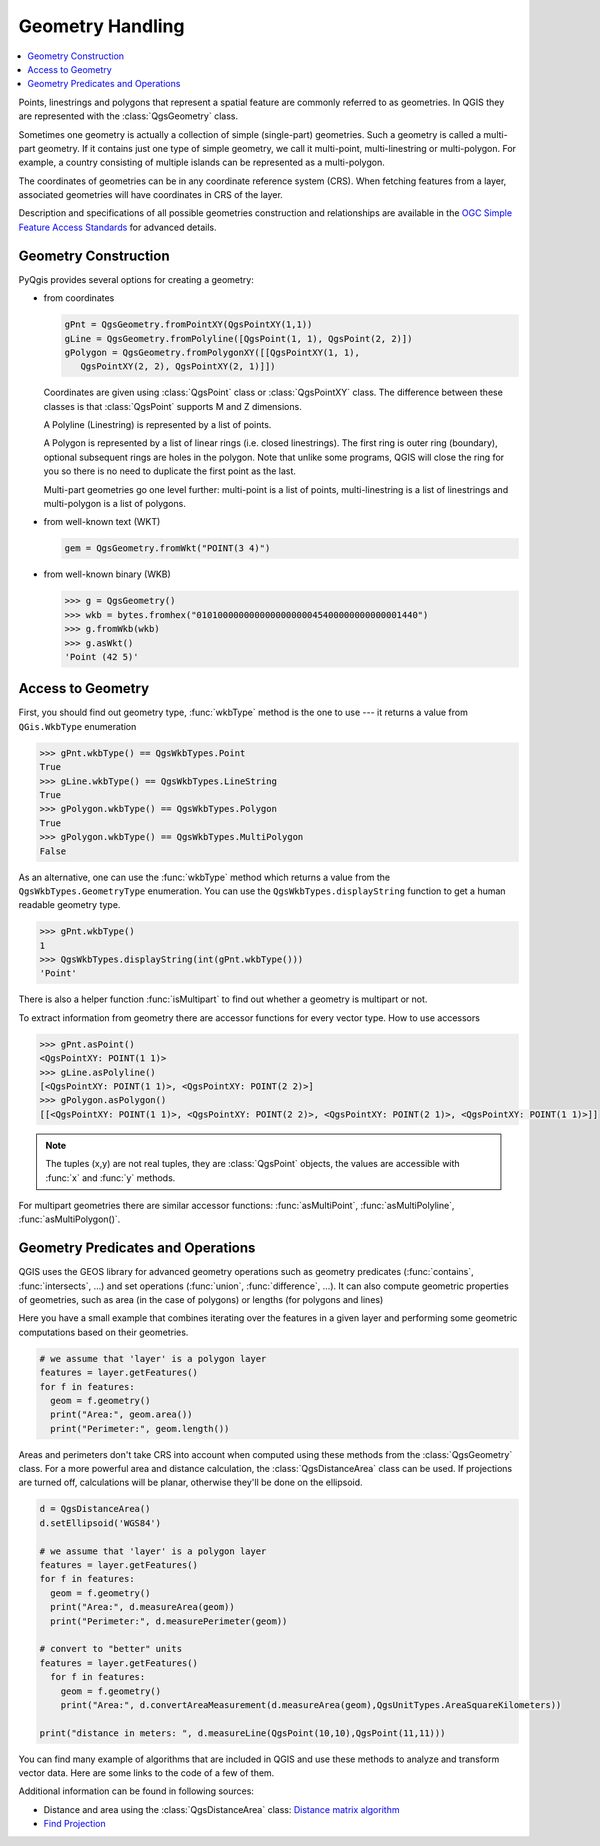 .. only:: html

   |updatedisclaimer|

.. index:: Geometry; Handling

.. _geometry:

*****************
Geometry Handling
*****************

.. contents::
   :local:

Points, linestrings and polygons that represent a spatial feature are commonly
referred to as geometries. In QGIS they are represented with the
:class:`QgsGeometry` class.

Sometimes one geometry is actually a collection of simple (single-part)
geometries. Such a geometry is called a multi-part geometry. If it contains
just one type of simple geometry, we call it multi-point, multi-linestring or
multi-polygon. For example, a country consisting of multiple islands can be
represented as a multi-polygon.

The coordinates of geometries can be in any coordinate reference system (CRS).
When fetching features from a layer, associated geometries will have
coordinates in CRS of the layer.

Description and specifications of all possible geometries construction and
relationships are available in the `OGC Simple Feature Access Standards
<https://www.opengeospatial.org/standards/sfa>`_ for advanced details.

.. index:: Geometry; Construction

Geometry Construction
=====================

PyQgis provides several options for creating a geometry:

* from coordinates

  .. code-block:: python

    gPnt = QgsGeometry.fromPointXY(QgsPointXY(1,1))
    gLine = QgsGeometry.fromPolyline([QgsPoint(1, 1), QgsPoint(2, 2)])
    gPolygon = QgsGeometry.fromPolygonXY([[QgsPointXY(1, 1), 
       QgsPointXY(2, 2), QgsPointXY(2, 1)]])

  Coordinates are given using :class:`QgsPoint` class or :class:`QgsPointXY`
  class. The difference between these classes is that :class:`QgsPoint`
  supports M and Z dimensions.

  A Polyline (Linestring) is represented by a list of points. 
  
  A Polygon is
  represented by a list of linear rings (i.e. closed linestrings). The first ring
  is outer ring (boundary), optional subsequent rings are holes in the polygon.
  Note that unlike some programs, QGIS will close the ring for you so there is
  no need to duplicate the first point as the last.

  Multi-part geometries go one level further: multi-point is a list of points,
  multi-linestring is a list of linestrings and multi-polygon is a list of
  polygons.

* from well-known text (WKT)

  .. code-block:: python

    gem = QgsGeometry.fromWkt("POINT(3 4)")

* from well-known binary (WKB)

  .. code-block:: python

    >>> g = QgsGeometry()
    >>> wkb = bytes.fromhex("010100000000000000000045400000000000001440")
    >>> g.fromWkb(wkb)
    >>> g.asWkt()
    'Point (42 5)'


.. index:: Geometry; Access to

Access to Geometry
==================

First, you should find out geometry type, :func:`wkbType` method is the one to
use --- it returns a value from ``QGis.WkbType`` enumeration

.. code-block:: python

  >>> gPnt.wkbType() == QgsWkbTypes.Point
  True
  >>> gLine.wkbType() == QgsWkbTypes.LineString
  True
  >>> gPolygon.wkbType() == QgsWkbTypes.Polygon
  True
  >>> gPolygon.wkbType() == QgsWkbTypes.MultiPolygon
  False

As an alternative, one can use the :func:`wkbType` method which returns a value from the
``QgsWkbTypes.GeometryType`` enumeration. You can use the
``QgsWkbTypes.displayString`` function to get a human readable geometry type.

.. code-block:: python

  >>> gPnt.wkbType()
  1
  >>> QgsWkbTypes.displayString(int(gPnt.wkbType()))
  'Point'

There is also a helper function
:func:`isMultipart` to find out whether a geometry is multipart or not.

To extract information from geometry there are accessor functions for every
vector type. How to use accessors

.. code-block:: python

  >>> gPnt.asPoint()
  <QgsPointXY: POINT(1 1)>
  >>> gLine.asPolyline()
  [<QgsPointXY: POINT(1 1)>, <QgsPointXY: POINT(2 2)>]
  >>> gPolygon.asPolygon()
  [[<QgsPointXY: POINT(1 1)>, <QgsPointXY: POINT(2 2)>, <QgsPointXY: POINT(2 1)>, <QgsPointXY: POINT(1 1)>]]

.. note:: The tuples (x,y) are not real tuples, they are :class:`QgsPoint`
   objects, the values are accessible with :func:`x` and :func:`y` methods.

For multipart geometries there are similar accessor functions:
:func:`asMultiPoint`, :func:`asMultiPolyline`, :func:`asMultiPolygon()`.

.. index:: Geometry; Predicates and operations

Geometry Predicates and Operations
==================================

QGIS uses the GEOS library for advanced geometry operations such as geometry
predicates (:func:`contains`, :func:`intersects`, …) and set operations
(:func:`union`, :func:`difference`, …). It can also compute geometric
properties of geometries, such as area (in the case of polygons) or lengths
(for polygons and lines)

Here you have a small example that combines iterating over the features in a
given layer and performing some geometric computations based on their
geometries.

.. code-block:: python

  # we assume that 'layer' is a polygon layer
  features = layer.getFeatures()
  for f in features:
    geom = f.geometry()
    print("Area:", geom.area())
    print("Perimeter:", geom.length())

Areas and perimeters don't take CRS into account when computed using these
methods from the :class:`QgsGeometry` class. For a more powerful area and
distance calculation, the :class:`QgsDistanceArea` class can be used. If
projections are turned off, calculations will be planar, otherwise they'll be
done on the ellipsoid. 

.. code-block:: python

  d = QgsDistanceArea()
  d.setEllipsoid('WGS84')

  # we assume that 'layer' is a polygon layer
  features = layer.getFeatures()
  for f in features:
    geom = f.geometry()
    print("Area:", d.measureArea(geom))
    print("Perimeter:", d.measurePerimeter(geom))

  # convert to "better" units
  features = layer.getFeatures()
    for f in features:
      geom = f.geometry()
      print("Area:", d.convertAreaMeasurement(d.measureArea(geom),QgsUnitTypes.AreaSquareKilometers))

  print("distance in meters: ", d.measureLine(QgsPoint(10,10),QgsPoint(11,11)))

You can find many example of algorithms that are included in QGIS and use these
methods to analyze and transform vector data. Here are some links to the code
of a few of them.

Additional information can be found in following sources:

* Distance and area using the :class:`QgsDistanceArea` class: `Distance matrix algorithm <https://raw.githubusercontent.com/qgis/QGIS/release-3_4/python/plugins/processing/algs/qgis/PointDistance.py>`_
* `Find Projection
  <https://github.com/qgis/QGIS/blob/release-3_4/python/plugins/processing/algs/qgis/FindProjection.py>`_


.. Substitutions definitions - AVOID EDITING PAST THIS LINE
   This will be automatically updated by the find_set_subst.py script.
   If you need to create a new substitution manually,
   please add it also to the substitutions.txt file in the
   source folder.

.. |outofdate| replace:: `Despite our constant efforts, information beyond this line may not be updated for QGIS 3. Refer to https://qgis.org/pyqgis/master for the python API documentation or, give a hand to update the chapters you know about. Thanks.`
.. |updatedisclaimer| replace:: :disclaimer:`Docs in progress for 'QGIS testing'. Visit https://docs.qgis.org/2.18 for QGIS 2.18 docs and translations.`
